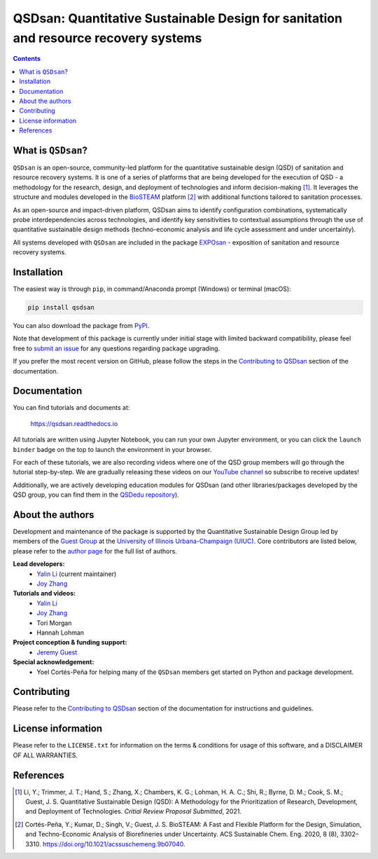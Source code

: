 ====================================================================================
QSDsan: Quantitative Sustainable Design for sanitation and resource recovery systems
====================================================================================

.. image:: https://img.shields.io/pypi/l/qsdsan?color=blue&logo=UIUC&style=flat
   :target: https://github.com/QSD-Group/QSDsan/blob/main/LICENSE.txt
.. image:: https://img.shields.io/pypi/pyversions/qsdsan?style=flat
   :target: https://pypi.python.org/pypi/qsdsan
.. image:: https://img.shields.io/pypi/v/qsdsan?style=flat&color=blue
   :target: https://pypi.org/project/qsdsan/
.. image:: https://readthedocs.org/projects/qsdsan/badge/?version=latest
   :target: https://qsdsan.readthedocs.io/en/latest/
   :target: https://www.youtube.com/channel/UC8fyVeo9xf10KeuZ_4vC_GA
.. image:: https://img.shields.io/badge/Contributor%20Covenant-2.1-4baaaa.svg
   :target: https://qsdsan.readthedocs.io/en/latest/CODE_OF_CONDUCT.html
.. image:: https://img.shields.io/appveyor/build/yalinli2/QSDsan/main?label=build-main&logo=appveyor
   :target: https://github.com/QSD-Group/QSDsan/tree/main
.. image:: https://img.shields.io/appveyor/build/yalinli2/QSDsan/beta?label=build-beta&logo=appveyor
   :target: https://github.com/QSD-Group/QSDsan/tree/beta
.. image:: https://img.shields.io/endpoint?color=%23ff0000&label=YouTube%20 Videos&url=https%3A%2F%2Fyoutube-channel-badge-blond.vercel.app%2Fapi%2Fvideos
.. image:: https://mybinder.org/badge_logo.svg
   :target: https://mybinder.org/v2/gh/QSD-Group/QSDsan/main?filepath=%2Fdocs%2Fsource%2Ftutorials


.. contents::

What is ``QSDsan``?
-------------------
``QSDsan`` is an open-source, community-led platform for the quantitative sustainable design (QSD) of sanitation and resource recovery systems. It is one of a series of platforms that are being developed for the execution of QSD - a methodology for the research, design, and deployment of technologies and inform decision-making [1]_. It leverages the structure and modules developed in the `BioSTEAM <https://github.com/BioSTEAMDevelopmentGroup/biosteam>`_ platform [2]_ with additional functions tailored to sanitation processes.

As an open-source and impact-driven platform, QSDsan aims to identify configuration combinations, systematically probe interdependencies across technologies, and identify key sensitivities to contextual assumptions through the use of quantitative sustainable design methods (techno-economic analysis and life cycle assessment and under uncertainty). 

All systems developed with ``QSDsan`` are included in the package `EXPOsan <https://github.com/QSD-Group/EXPOsan>`_ - exposition of sanitation and resource recovery systems.


Installation
------------
The easiest way is through ``pip``, in command/Anaconda prompt (Windows) or terminal (macOS):

.. code::

    pip install qsdsan

You can also download the package from `PyPI <https://pypi.org/project/qsdsan/>`_.

Note that development of this package is currently under initial stage with limited backward compatibility, please feel free to `submit an issue <https://github.com/QSD-Group/QSDsan/issues>`_ for any questions regarding package upgrading.

If you prefer the most recent version on GitHub, please follow the steps in the `Contributing to QSDsan <https://qsdsan.readthedocs.io/en/latest/CONTRIBUTING.html>`_ section of the documentation.


Documentation
-------------
You can find tutorials and documents at:

   https://qsdsan.readthedocs.io

All tutorials are written using Jupyter Notebook, you can run your own Jupyter environment, or you can click the ``launch binder`` badge on the top to launch the environment in your browser.

For each of these tutorials, we are also recording videos where one of the QSD group members will go through the tutorial step-by-step. We are gradually releasing these videos on our `YouTube channel <https://www.youtube.com/channel/UC8fyVeo9xf10KeuZ_4vC_GA>`_ so subscribe to receive updates!

Additionally, we are actively developing education modules for QSDsan (and other libraries/packages developed by the QSD group, you can find them in the `QSDedu repository <https://github.com/QSD-Group/QSDedu>`_).


About the authors
-----------------
Development and maintenance of the package is supported by the Quantitative Sustainable Design Group led by members of the `Guest Group <http://engineeringforsustainability.com/>`_ at the `University of Illinois Urbana-Champaign (UIUC) <https://illinois.edu/>`_. Core contributors are listed below, please refer to the `author page <https://qsdsan.readthedocs.io/en/latest/AUTHORS.html>`_ for the full list of authors.

**Lead developers:**
   - `Yalin Li <mailto:zoe.yalin.li@gmail.com>`_ (current maintainer)
   - `Joy Zhang <mailto:joycheung1994@gmail.com>`_

**Tutorials and videos:**
   - `Yalin Li <mailto:zoe.yalin.li@gmail.com>`_
   - `Joy Zhang <mailto:joycheung1994@gmail.com>`_
   - Tori Morgan
   - Hannah Lohman

**Project conception & funding support:**
   - `Jeremy Guest <mailto:jsguest@illinois.edu>`_

**Special acknowledgement:**
   - Yoel Cortés-Peña for helping many of the ``QSDsan`` members get started on Python and package development.


Contributing
------------
Please refer to the `Contributing to QSDsan <https://qsdsan.readthedocs.io/en/latest/CONTRIBUTING.html>`_ section of the documentation for instructions and guidelines.


License information
-------------------
Please refer to the ``LICENSE.txt`` for information on the terms & conditions for usage of this software, and a DISCLAIMER OF ALL WARRANTIES.

References
----------
.. [1] Li, Y.; Trimmer, J. T.; Hand, S.; Zhang, X.; Chambers, K. G.; Lohman, H. A. C.; Shi, R.; Byrne, D. M.; Cook, S. M.; Guest, J. S. Quantitative Sustainable Design (QSD): A Methodology for the Prioritization of Research, Development, and Deployment of Technologies. *Critial Review Proposal Submitted*, 2021.

.. [2] Cortés-Peña, Y.; Kumar, D.; Singh, V.; Guest, J. S. BioSTEAM: A Fast and Flexible Platform for the Design, Simulation, and Techno-Economic Analysis of Biorefineries under Uncertainty. ACS Sustainable Chem. Eng. 2020, 8 (8), 3302–3310. https://doi.org/10.1021/acssuschemeng.9b07040.